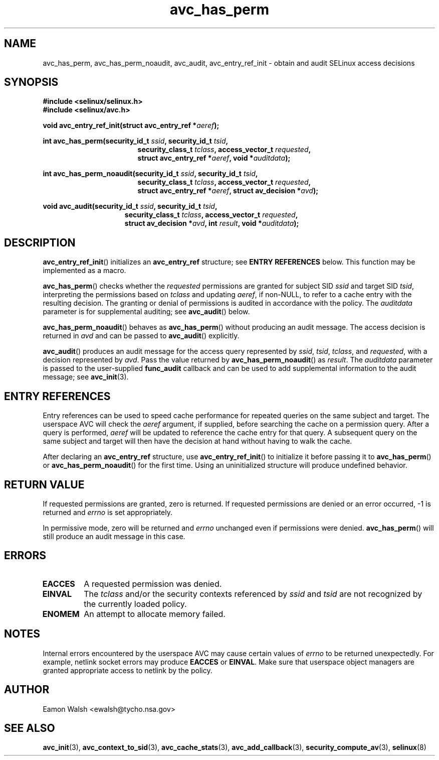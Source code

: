 .\" Hey Emacs! This file is -*- nroff -*- source.
.\"
.\" Author: Eamon Walsh (ewalsh@tycho.nsa.gov) 2004
.TH "avc_has_perm" "3" "27 May 2004" "" "SELinux API documentation"
.SH "NAME"
avc_has_perm, avc_has_perm_noaudit, avc_audit, avc_entry_ref_init \- obtain and audit SELinux access decisions
.
.SH "SYNOPSIS"
.B #include <selinux/selinux.h>
.br
.B #include <selinux/avc.h>
.sp
.BI "void avc_entry_ref_init(struct avc_entry_ref *" aeref ");"
.sp
.BI "int avc_has_perm(security_id_t " ssid ", security_id_t " tsid ,
.in +\w'int avc_has_perm('u
.BI "security_class_t " tclass ", access_vector_t " requested ,
.br
.BI "struct avc_entry_ref *" aeref ", void *" auditdata ");"
.in
.sp
.BI "int avc_has_perm_noaudit(security_id_t " ssid ", security_id_t " tsid ,
.in +\w'int avc_has_perm('u
.BI "security_class_t " tclass ", access_vector_t " requested ,
.br
.BI "struct avc_entry_ref *" aeref ", struct av_decision *" avd ");"
.in
.sp
.BI "void avc_audit(security_id_t " ssid ", security_id_t " tsid ,
.in +\w'void avc_audit('u
.BI "security_class_t " tclass ", access_vector_t " requested ,
.br
.BI "struct av_decision *" avd ", int " result ", void *" auditdata ");"
.in
.
.SH "DESCRIPTION"
.BR avc_entry_ref_init ()
initializes an
.B avc_entry_ref
structure; see
.B ENTRY REFERENCES
below.  This function may be implemented as a macro.

.BR avc_has_perm ()
checks whether the 
.I requested
permissions are granted
for subject SID
.IR ssid
and target SID
.IR tsid ,
interpreting the permissions
based on
.I tclass
and updating
.IR aeref ,
if non-NULL, to refer to a cache entry with the resulting decision.  The granting or denial of permissions is audited in accordance with the policy.  The
.I auditdata
parameter is for supplemental auditing; see
.BR avc_audit ()
below.

.BR avc_has_perm_noaudit ()
behaves as
.BR avc_has_perm ()
without producing an audit message.  The access decision is returned in
.I avd
and can be passed to
.BR avc_audit ()
explicitly.

.BR avc_audit ()
produces an audit message for the access query represented by
.IR ssid ,
.IR tsid ,
.IR tclass ,
and
.IR requested ,
with a decision represented by
.IR avd .
Pass the value returned by
.BR avc_has_perm_noaudit ()
as
.IR result .
The
.I auditdata
parameter is passed to the user-supplied
.B func_audit
callback and can be used to add supplemental information to the audit message; see
.BR avc_init (3).
.
.SH "ENTRY REFERENCES"
Entry references can be used to speed cache performance for repeated queries on the same subject and target.  The userspace AVC will check the
.I aeref
argument, if supplied, before searching the cache on a permission query.  After a query is performed,
.I aeref
will be updated to reference the cache entry for that query.  A subsequent query on the same subject and target will then have the decision at hand without having to walk the cache.

After declaring an
.B avc_entry_ref
structure, use
.BR avc_entry_ref_init ()
to initialize it before passing it to
.BR avc_has_perm ()
or
.BR \%avc_has_perm_noaudit ()
for the first time.
Using an uninitialized structure will produce undefined behavior.
.
.SH "RETURN VALUE"
If requested permissions are granted, zero is returned.  If requested permissions are denied or an error occurred, \-1 is returned and
.I errno
is set appropriately.

In permissive mode, zero will be returned and
.I errno
unchanged even if permissions were denied.
.BR avc_has_perm ()
will still produce an audit message in this case.
.
.SH "ERRORS"
.TP
.B EACCES
A requested permission was denied.
.TP
.B EINVAL
The
.I tclass
and/or the security contexts referenced by
.I ssid
and
.I tsid
are not recognized by the currently loaded policy.
.TP
.B ENOMEM
An attempt to allocate memory failed.
.
.SH "NOTES"
Internal errors encountered by the userspace AVC may cause certain values of
.I errno
to be returned unexpectedly.  For example, netlink socket errors may produce
.B EACCES
or
.BR EINVAL .
Make sure that userspace object managers are granted appropriate access to
netlink by the policy.
.
.SH "AUTHOR"
Eamon Walsh <ewalsh@tycho.nsa.gov>
.
.SH "SEE ALSO"
.ad l
.nh
.BR avc_init (3),
.BR avc_context_to_sid (3),
.BR avc_cache_stats (3),
.BR avc_add_callback (3),
.BR security_compute_av (3),
.BR selinux (8)
